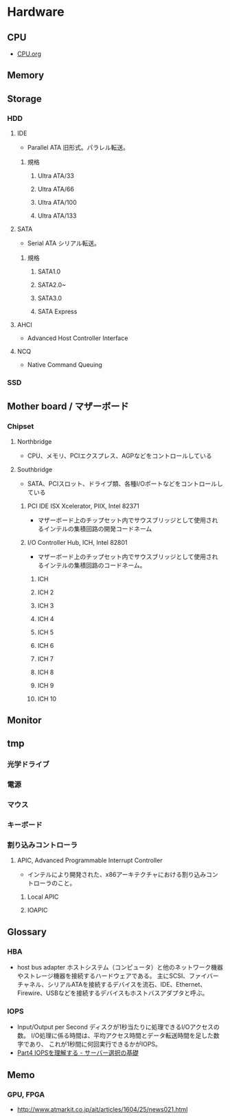 * Hardware
** CPU
- [[file:CPU.org][CPU.org]]
** Memory
** Storage
*** HDD
**** IDE
- Parallel ATA
  旧形式。パラレル転送。
***** 規格
****** Ultra ATA/33
****** Ultra ATA/66
****** Ultra ATA/100
****** Ultra ATA/133
**** SATA
- Serial ATA
  シリアル転送。
***** 規格
****** SATA1.0
****** SATA2.0~
****** SATA3.0
****** SATA Express
**** AHCI
- Advanced Host Controller Interface
**** NCQ
- Native Command Queuing
*** SSD
** Mother board / マザーボード
*** Chipset
**** Northbridge
- CPU、メモリ、PCIエクスプレス、AGPなどをコントロールしている
**** Southbridge
- SATA、PCIスロット、ドライブ類、各種I/Oポートなどをコントロールしている
***** PCI IDE ISX Xcelerator, PIIX, Intel 82371
- マザーボード上のチップセット内でサウスブリッジとして使用されるインテルの集積回路の開発コードネーム
 
***** I/O Controller Hub, ICH, Intel 82801
- マザーボード上のチップセット内でサウスブリッジとして使用されるインテルの集積回路のコードネーム。
****** ICH
****** ICH 2
****** ICH 3
****** ICH 4
****** ICH 5
****** ICH 6
****** ICH 7
****** ICH 8
****** ICH 9
****** ICH 10
** Monitor
** tmp
*** 光学ドライブ
*** 電源
*** マウス
*** キーボード
*** 割り込みコントローラ
**** APIC, Advanced Programmable Interrupt Controller
- インテルにより開発された、x86アーキテクチャにおける割り込みコントローラのこと。
***** Local APIC
***** IOAPIC
** Glossary
*** HBA
- host bus adapter
  ホストシステム（コンピュータ）と他のネットワーク機器やストレージ機器を接続するハードウェアである。
  主にSCSI、ファイバーチャネル、シリアルATAを接続するデバイスを流石、IDE、Ethernet、Firewire、USBなどを接続するデバイスもホストバスアダプタと呼ぶ。

*** IOPS
- Input/Output per Second
  ディスクが1秒当たりに処理できるI/Oアクセスの数。
  I/O処理に係る時間は、平均アクセス時間とデータ転送時間を足した数字であり、
  これが1秒間に何回実行できるかがIOPS。
- 
  [[http://itpro.nikkeibp.co.jp/article/lecture/20070104/258117/?rt=nocnt][Part4 IOPSを理解する - サーバー選択の基礎]]
  
** Memo
*** GPU, FPGA
- http://www.atmarkit.co.jp/ait/articles/1604/25/news021.html
  
